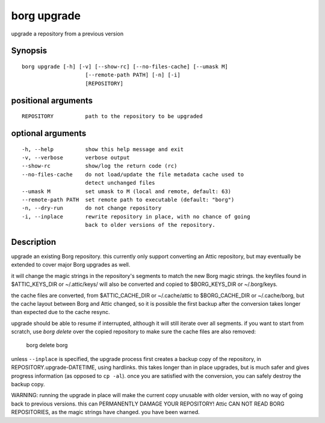 .. _borg_upgrade:

borg upgrade
------------

upgrade a repository from a previous version

Synopsis
~~~~~~~~

::

    borg upgrade [-h] [-v] [--show-rc] [--no-files-cache] [--umask M]
                        [--remote-path PATH] [-n] [-i]
                        [REPOSITORY]
    
positional arguments
~~~~~~~~~~~~~~~~~~~~

::
      
    
      REPOSITORY          path to the repository to be upgraded
    
optional arguments
~~~~~~~~~~~~~~~~~~

::
      
    
      -h, --help          show this help message and exit
      -v, --verbose       verbose output
      --show-rc           show/log the return code (rc)
      --no-files-cache    do not load/update the file metadata cache used to
                          detect unchanged files
      --umask M           set umask to M (local and remote, default: 63)
      --remote-path PATH  set remote path to executable (default: "borg")
      -n, --dry-run       do not change repository
      -i, --inplace       rewrite repository in place, with no chance of going
                          back to older versions of the repository.
    
Description
~~~~~~~~~~~

upgrade an existing Borg repository. this currently
only support converting an Attic repository, but may
eventually be extended to cover major Borg upgrades as well.

it will change the magic strings in the repository's segments
to match the new Borg magic strings. the keyfiles found in
$ATTIC_KEYS_DIR or ~/.attic/keys/ will also be converted and
copied to $BORG_KEYS_DIR or ~/.borg/keys.

the cache files are converted, from $ATTIC_CACHE_DIR or
~/.cache/attic to $BORG_CACHE_DIR or ~/.cache/borg, but the
cache layout between Borg and Attic changed, so it is possible
the first backup after the conversion takes longer than expected
due to the cache resync.

upgrade should be able to resume if interrupted, although it
will still iterate over all segments. if you want to start
from scratch, use `borg delete` over the copied repository to
make sure the cache files are also removed:

    borg delete borg

unless ``--inplace`` is specified, the upgrade process first
creates a backup copy of the repository, in
REPOSITORY.upgrade-DATETIME, using hardlinks. this takes
longer than in place upgrades, but is much safer and gives
progress information (as opposed to ``cp -al``). once you are
satisfied with the conversion, you can safely destroy the
backup copy.

WARNING: running the upgrade in place will make the current
copy unusable with older version, with no way of going back
to previous versions. this can PERMANENTLY DAMAGE YOUR
REPOSITORY!  Attic CAN NOT READ BORG REPOSITORIES, as the
magic strings have changed. you have been warned.